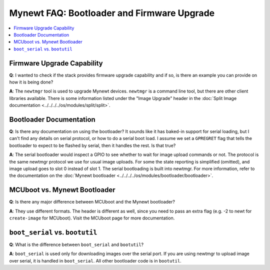Mynewt FAQ: Bootloader and Firmware Upgrade
===========================================

.. contents::
  :local:
  :depth: 1

Firmware Upgrade Capability
---------------------------

**Q**: I wanted to check if the stack provides firmware upgrade capability and if so, is there an example you can
provide on how it is being done?

**A**: The ``newtmgr`` tool is used to upgrade Mynewt devices. ``newtmgr`` is a command line tool, but there are
other client libraries available. There is some information listed under the "Image Upgrade" header in the
:doc:`Split Image documentation <../../../../os/modules/split/split>`.

Bootloader Documentation
------------------------

**Q**: Is there any documentation on using the bootloader? It sounds like it has baked-in support for serial loading,
but I can't find any details on serial protocol, or how to do a serial boot load. I assume we set a ``GPREGRET``
flag that tells the bootloader to expect to be flashed by serial, then it handles the rest. Is that true?

**A**: The serial bootloader would inspect a GPIO to see whether to wait for image upload commands or not. The protocol 
is the same newtmgr protocol we use for usual image uploads. For some the state reporting is simplified (omitted), and 
image upload goes to slot 0 instead of slot 1. The serial bootloading is built into newtmgr. For more information, refer 
to the documentation on the :doc:`Mynewt bootloader <../../../../os/modules/bootloader/bootloader>`.

MCUboot vs. Mynewt Bootloader
-----------------------------

**Q**: Is there any major difference between MCUboot and the Mynewt bootloader?
  
**A**: They use different formats. The header is different as well, since you need to pass an extra flag 
(e.g. -2 to newt for ``create-image`` for MCUboot). Visit the MCUboot page for more documentation. 

``boot_serial`` vs. ``bootutil``
--------------------------------

**Q**: What is the difference between ``boot_serial`` and ``bootutil``?
  
**A**: ``boot_serial`` is used only for downloading images over the serial port. If you are using newtmgr to upload 
image over serial, it is handled in ``boot_serial``. All other bootloader code is in ``bootutil``.